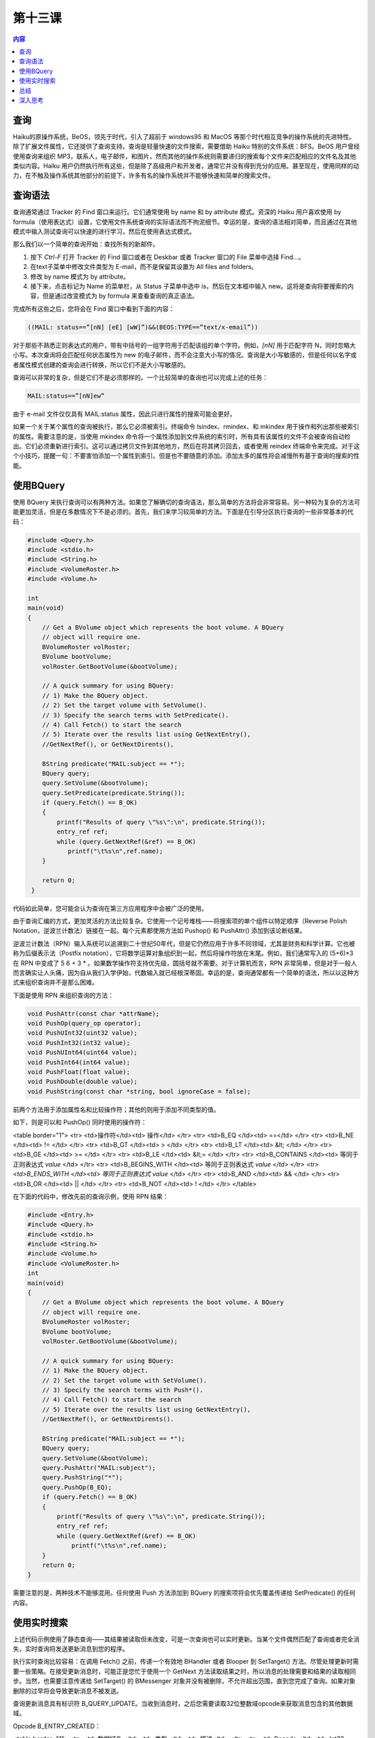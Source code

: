 第十三课
=======================

.. contents:: 内容

查询
------------------------------------

Haiku的原操作系统，BeOS，领先于时代，引入了超前于 windows95 和 MacOS 等那个时代相互竞争的操作系统的先进特性。除了扩展文件属性，它还提供了查询支持。查询是轻量快速的文件搜索，需要借助 Haiku 特别的文件系统：BFS。BeOS 用户曾经使用查询来组织 MP3，联系人，电子邮件，和图片，然而其他的操作系统则需要递归的搜索每个文件来匹配相应的文件名及其他类似内容。Haiku 用户仍然执行所有这些，但是除了高级用户和开发者，通常它并没有得到充分的应用。甚至现在，使用同样的动力，在不触及操作系统其他部分的前提下，许多有名的操作系统并不能够快速和简单的搜索文件。

查询语法
------------------------------------

查询通常通过 Tracker 的 Find 窗口来运行。它们通常使用 by name 和 by attribute 模式。资深的 Haiku 用户喜欢使用 by formula（使用表达式）设置，它使用文件系统查询的实际语法而不拘泥细节。幸运的是，查询的语法相对简单，而且通过在其他模式中输入测试查询可以快速的进行学习，然后在使用表达式模式。

那么我们以一个简单的查询开始：查找所有的新邮件。

1. 按下 `Ctrl-F` 打开 Tracker 的 Find 窗口或者在 Deskbar 或者 Tracker 窗口的 File 菜单中选择 Find…。
2. 在text子菜单中修改文件类型为 E-mail，而不是保留其设置为 All files and folders。
3. 修改 by name 模式为 by attribute。
4. 接下来，点击标记为 Name 的菜单栏，从 Status 子菜单中选中 is，然后在文本框中输入 new。这将是查询将要搜索的内容，但是通过改变模式为 by formula 来查看查询的真正语法。

完成所有这些之后，您将会在 Find 窗口中看到下面的内容：

.. code-block:: none

    ((MAIL: status==”[nN] [eE] [wW]”)&&(BEOS:TYPE==”text/x-email”))

对于那些不熟悉正则表达式的用户，带有中括号的一组字符用于匹配该组的单个字符。例如，`[nN]` 用于匹配字符 N，同时忽略大小写。本次查询将会匹配任何状态属性为 new 的电子邮件，而不会注意大小写的情况。查询是大小写敏感的，但是任何以名字或者属性模式创建的查询会进行转换，所以它们不是大小写敏感的。

查询可以非常的复杂，但是它们不是必须那样的。一个比较简单的查询也可以完成上述的任务：

.. code-block:: none

    MAIL:status==”[nN]ew”

由于 e-mail 文件仅仅具有 MAIL:status 属性，因此只进行属性的搜索可能会更好。

如果一个关于某个属性的查询被执行，那么它必须被索引。终端命令 lsindex、rmindex、和 mkindex 用于操作和列出那些被索引的属性。需要注意的是，当使用 mkindex 命令将一个属性添加到文件系统的索引时，所有具有该属性的文件不会被查询自动检出。它们必须重新进行索引。这可以通过拷贝文件到其他地方，然后在将其拷贝回去，或者使用 reindex 终端命令来完成。对于这个小技巧，提醒一句：不要害怕添加一个属性到索引。但是也不要随意的添加。添加太多的属性将会减慢所有基于查询的搜索的性能。

使用BQuery
------------------------------------

使用 BQuery 来执行查询可以有两种方法。如果您了解确切的查询语法，那么简单的方法将会非常容易。另一种较为复杂的方法可能更加灵活，但是在多数情况下不是必须的。首先，我们来学习较简单的方法。下面是在引导分区执行查询的一些非常基本的代码：

.. code-block:: cpp

   #include <Query.h> 
   #include <stdio.h> 
   #include <String.h> 
   #include <VolumeRoster.h> 
   #include <Volume.h> 

   int 
   main(void) 
   { 
       // Get a BVolume object which represents the boot volume. A BQuery 
       // object will require one. 
       BVolumeRoster volRoster; 
       BVolume bootVolume; 
       volRoster.GetBootVolume(&bootVolume); 

       // A quick summary for using BQuery: 
       // 1) Make the BQuery object. 
       // 2) Set the target volume with SetVolume(). 
       // 3) Specify the search terms with SetPredicate(). 
       // 4) Call Fetch() to start the search 
       // 5) Iterate over the results list using GetNextEntry(), 
       //GetNextRef(), or GetNextDirents(),

       BString predicate("MAIL:subject == *"); 
       BQuery query; 
       query.SetVolume(&bootVolume); 
       query.SetPredicate(predicate.String()); 
       if (query.Fetch() == B_OK) 
       { 
           printf("Results of query \"%s\":\n", predicate.String()); 
           entry_ref ref; 
           while (query.GetNextRef(&ref) == B_OK) 
              printf("\t%s\n",ref.name); 
       } 
       
       return 0;
    }

代码如此简单，您可能会认为查询在第三方应用程序中会被广泛的使用。

由于查询汇编的方式，更加灵活的方法比较复杂。它使用一个记号堆栈——将搜索项的单个组件以特定顺序（Reverse Polish Notation，逆波兰计数法）链接在一起。每个元素都使用方法如 Pushop() 和 PushAttr() 添加到该论断结果。

逆波兰计数法（RPN）输入系统可以追溯到二十世纪50年代，但是它仍然应用于许多不同领域，尤其是财务和科学计算。它也被称为后缀表示法（Postfix notation），它将数学运算对象组织到一起，然后将操作符放在末尾。例如，我们通常写入的 (5+6)*3 在 RPN 中变成了 5 6 + 3 * 。如果数学操作符支持优先级，圆括号就不需要。对于计算机而言，RPN 非常简单，但是对于一般人而言确实让人头痛，因为自从我们入学伊始，代数输入就已经根深蒂固。幸运的是，查询通常都有一个简单的语法，所以以这种方式来组织查询并不是那么困难。

下面是使用 RPN 来组织查询的方法：

.. code-block:: cpp

   void PushAttr(const char *attrName);
   void PushOp(query_op operator);
   void PushUInt32(uint32 value);
   void PushInt32(int32 value);
   void PushUInt64(uint64 value);
   void PushInt64(int64 value);
   void PushFloat(float value);
   void PushDouble(double value);
   void PushString(const char *string, bool ignoreCase = false);

前两个方法用于添加属性名和比较操作符；其他的则用于添加不同类型的值。

如下，则是可以和 PushOp() 同时使用的操作符：

<table border="1">
<tr> <td>操作符</td><td>   操作</td> </tr>
<tr> <td>B_EQ  </td><td>   ==</td> </tr>
<tr> <td>B_NE  </td><td>   != </td> </tr>
<tr> <td>B_GT  </td><td>   > </td> </tr>
<tr> <td>B_LT  </td><td>   &lt; </td> </tr>
<tr> <td>B_GE  </td><td>   >= </td> </tr>
<tr> <td>B_LE  </td><td>   &lt;= </td> </tr>
<tr> <td>B_CONTAINS  </td><td> 等同于正则表达式 *value* </td> </tr>
<tr> <td>B_BEGINS_WITH </td><td> 等同于正则表达式 *value </td> </tr>
<tr> <td>B_ENDS_WITH   </td><td> 等同于正则表达式 value* </td> </tr>
<tr> <td>B_AND </td><td> && </td> </tr>
<tr> <td>B_OR  </td><td> || </td> </tr>
<tr> <td>B_NOT </td><td> ! </td> </tr>
</table>

在下面的代码中，修改先前的查询示例，使用 RPN 结果：

.. code-block:: cpp

   #include <Entry.h> 
   #include <Query.h> 
   #include <stdio.h> 
   #include <String.h> 
   #include <Volume.h>  
   #include <VolumeRoster.h> 
   int 
   main(void) 
   { 
       // Get a BVolume object which represents the boot volume. A BQuery 
       // object will require one. 
       BVolumeRoster volRoster; 
       BVolume bootVolume; 
       volRoster.GetBootVolume(&bootVolume); 

       // A quick summary for using BQuery: 
       // 1) Make the BQuery object. 
       // 2) Set the target volume with SetVolume(). 
       // 3) Specify the search terms with Push*(). 
       // 4) Call Fetch() to start the search 
       // 5) Iterate over the results list using GetNextEntry(), 
       //GetNextRef(), or GetNextDirents(). 

       BString predicate("MAIL:subject == *"); 
       BQuery query; 
       query.SetVolume(&bootVolume); 
       query.PushAttr("MAIL:subject"); 
       query.PushString("*"); 
       query.PushOp(B_EQ); 
       if (query.Fetch() == B_OK) 
       { 
           printf("Results of query \"%s\":\n", predicate.String());
           entry_ref ref; 
           while (query.GetNextRef(&ref) == B_OK) 
               printf("\t%s\n",ref.name); 
       } 
       return 0;
   }

需要注意的是，两种技术不能够混用。任何使用 Push 方法添加到 BQuery 的搜索项将会优先覆盖传递给 SetPredicate() 的任何内容。

使用实时搜索
------------------------------------

上述代码示例使用了静态查询——其结果被读取但未改变，可是一次查询也可以实时更新。当某个文件偶然匹配了查询或者完全消失，实时查询将发送更新消息到您的程序。

执行实时查询比较容易：在调用 Fetch() 之前，传递一个有效地 BHandler 或者 Blooper 到 SetTarget() 方法。尽管处理更新时需要一些策略。在接受更新消息时，可能正是您忙于使用一个 GetNext 方法读取结果之时，所以消息的处理需要和结果的读取相同步。当然，也需要注意传递给 SetTarget() 的 BMessenger 对象并没有被删除，不允许超出范围，直到您完成了查询。如果对象删除的过早将会导致更新消息不被发送。

查询更新消息具有标识符 B_QUERY_UPDATE。当收到消息时，之后您需要读取32位整数域opcode来获取消息包含的其他数据域。

Opcode B_ENTRY_CREATED：

<table border="1">
<tr> <td>数据域名 </td><td>   类型  </td><td>   描述</td> </tr>
<tr> <td>Opcode     </td><td> Int32 </td><td>   消息的标识符，在这里等价于 B_ENTRY_CREATED</td> </tr>
<tr> <td>Name     </td><td> String</td><td>   新入口的名称</td> </tr>
<tr> <td>Directory </td><td>Int64 </td><td>   入口所处目录的 ino_t 编号</td> </tr>
<tr> <td>Device     </td><td> Int32 </td><td>   入口所处硬件的 dev_t 编号</td> </tr>
<tr> <td>Node     </td><td> Int64 </td><td>   入口本身的 ino_t 编号。</td> </tr>
</table>

Opcode B_ENTRY_DELECTED：

<table border="1">
<tr> <td>数据域名 </td><td>   类型   </td><td>   描述</td> </tr>
<tr> <td>Opcode     </td><td>   Int32  </td><td>   消息的标识符，在这里等价于 B_ENTRY_DELECTED</td> </tr>
<tr> <td>Directory</td><td>   Int64  </td><td>   入口先前所处目录的 ino_t 编号</td> </tr>
<tr> <td>Device     </td><td>   Int32  </td><td>   入口先前所处硬件的 dev_t 编号</td> </tr>
<tr> <td>Node     </td><td>   Int64  </td><td>   删除入口的 ino_t 编号</td> </tr>
</table>

第一眼，您可能会觉得实时查询可能总是最好的选择。但是它们的使用也有一些缺陷：对于这些确实有用的消息，还需要计入它们额外的开销。从创建消息中获取的所有信息 —— name，node 以及其他内容等需要进行保存，因为对于 B_ENTRY_DELECTED，并没有名称域发送给它。这个关键性的消息使它不能够创建一个 entry_ref，而这恰巧是除了字符之外，最常用的存储文件或者目录位置的方式。

在使用实时查询时，存储由您所使用的 GetNext 方法搜集到的消息，并且以同样的方式来处理 B_ENTRY_CREATED 消息。通过这种方式，如果您接收到了 B_ENTRY_DELECTED 消息，您将能够从给定的消息中查找可能的选项。

总结
------------------------------------

查询易于使用，非常快速，并且很强大。如果您必须在系统中查找某些文件集，如在联系人管理中所有人的文件，它们提供了一种简单的方式来查找和检索文件。在您从事项目时，需要牢记于心的是——您可能会发现它们超出人们所想的新用法。
 
深入思考
------------------------------------

* 在终端中运行 lsindex 命令。它们中大多数的自我解释都非常好，但并非所有。那么您可以想到什么方法可以用于它们？
* 如果您将要编写一个音乐管理器，您将如何使用查询和属性来尽可能的加强程序，两者都进行索引么？
* 您如何在下面的个人管理程序部分利用查询：联系人，约会，任务以及电子邮件？
